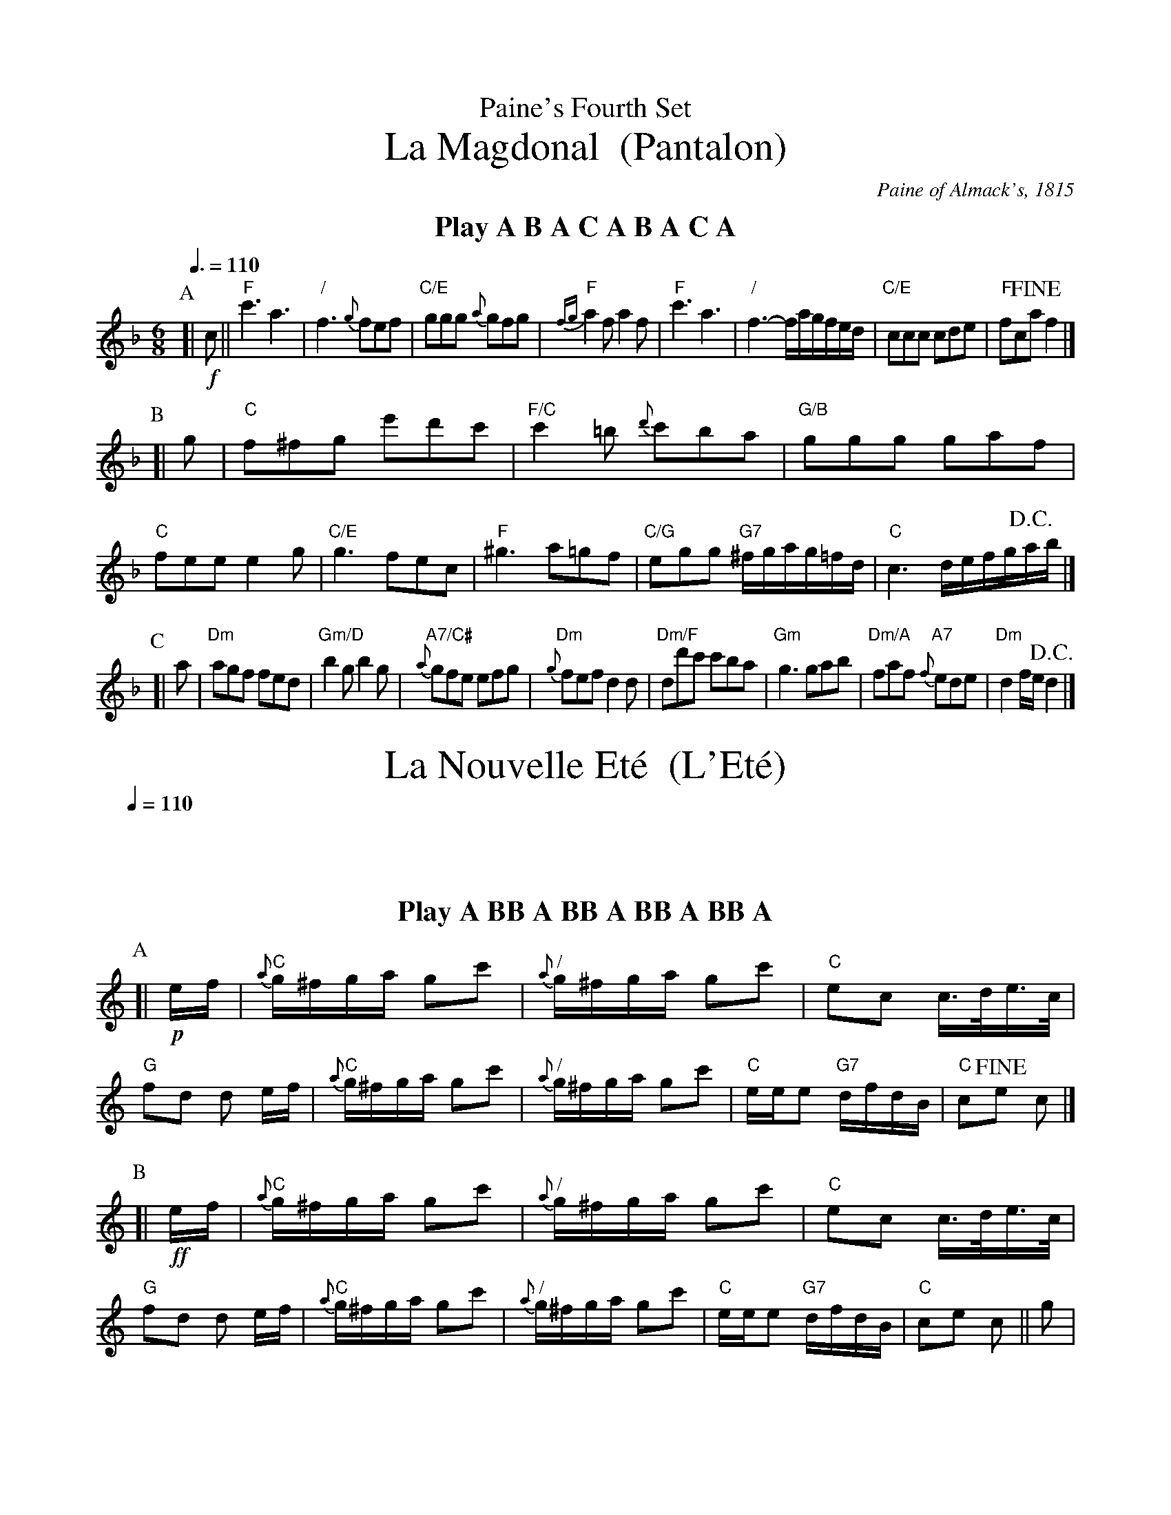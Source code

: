 X:560
T:Paine's Fourth Set
T:La Magdonal  (Pantalon)
%%subtitlefont Times-Roman 28
C:Paine of Almack's, 1815
L:1/8
M:6/8
Q:3/8=110
K:F
%%textfont Times-Roman-Bold 20
%%center Play A B A C A B A C A
P:A
[| !f!c || "F"c'3 a3 | "/"f3 {g}fef | "C/E"ggg {a}gfg | "F"{fg}a2f a2f |\
"F"c'3 a3 | "/"f3- f/a/g/f/e/d/ | "C/E"ccc cde | "F"fc!fine!a f2 |]
P:B
[| g | "C"f^fg e'd'c' | "F/C"c'2=b {d'}c'ba | "G/B"ggg gaf | "C"fee e2g |\
"C/E"g3 fec | "F"^g3 a=gf | "C/G"egg "G7"^f/g/a/g/=f/d/ | "C"c3 d/e/f/g/!D.C.!a/b/ |]
P:C
[| a | "Dm"agf fed | "Gm/D"b2g b2g | "A7/C#"{a}gfe efg | "Dm"{g}fef d2d |\
"Dm/F"dd'c' c'ba | "Gm"g3 gab | "Dm/A"faf "A7"{f}ede | "Dm"d2f/e/ !D.C.! d2 |]
N:Replace by blank line and X field
T:La Nouvelle Et\'e  (L'Et\'e)
L:1/16
M:2/4
Q:1/4=110
%%MIDI ratio 3 1
K:C
%%textfont Times-Roman-Bold 20
%%center Play A BB A BB A BB A BB A
P:A
%%MIDI chordvol 30
%%MIDI bassvol 30
[| !p! ef | "C"{a}g^fga g2c'2 | "/"{a}g^fga g2c'2 | "C"e2c2 c>de>c | "G"f2d2 d2 ef |\
"C"{a}g^fga g2c'2 | "/"{a}g^fga g2c'2 | "C"eee2 "G7"dfdB | "C"c2!fine!e2 c2 |]
P:B
%%MIDI chordvol 80
%%MIDI bassvol 80
[| !ff! ef | "C"{a}g^fga g2c'2 | "/"{a}g^fga g2c'2 | "C"e2c2 c>de>c | "G"f2d2 d2 ef |\
"C"{a}g^fga g2c'2 | "/"{a}g^fga g2c'2 | "C"eee2 "G7"dfdB | "C"c2e2 c2 || g2 |
"G"{A}G>^FG>F G2=f2 | "C".e2.d2 c2g2 | "G"{A}G>^FG>F G2=f2 | "C".e2.d2 c2ef |\
"C"{a}g^fga g2c'2 | "/"{a}g^fga g2c'2 | "C"eee2 "G7"dfdB | "C"c2e2 !D.C.! c2 |]
N:Replace by blank line and X field
T:La Non Chalant  (La Poule)
L:1/8
M:6/8
Q:3/8=110
K:D
%%textfont Times-Roman-Bold 20
%%center Play (ABAC) x 4, then final A
P:A
%%MIDI chordvol 30
%%MIDI bassvol 30
[| !p! A | "D"d2f d2f | "A/C#"a^g=g e2f | "D"d2f d2f | "A"e/f/e/d/c/B/ A2A |\
"D"d2f d2f | "G"=cB^A Bba | "Em/G"g2e "A7"{d}cBc | "D"e3 !fine! d2 |]
P:B
[| c/d/ | "A7/C#"eaa {b}a^ga | "/"ac'c' {d'}c'bc' | "/"e'c'a abc' | "Em"^a3 b2c/d/ |\
"A7/C#"eaa {b}a^ga | "D"^gff "Bm/D"fed | "A/E"cee "E7"f/e/d/c/d/B/ | "A"A3- !D.C.! A2 |]
K:Dm
P:C
[| A/d/ | "Dm"f3- fdf | "/"a3- afa | "A7"b2a g2f | "Dm/A"f3 {gf}eAe |\
"Dm"f3- fdf | "F7/C"a3- afa | "Bb"b2g "A7"e2^c | "Dm"d3- !D.C.! d2 |]
N:Replace by blank line and X field
T:La Nouvelle Pastorale  (Pastorale)
L:1/8
M:2/4
Q:1/4=110
K:G
%%textfont Times-Roman-Bold 20
%%center I haven't worked out the A's and B's yet!  Sorry.
P:A
%%MIDI chordvol 30
%%MIDI bassvol 30
[| !p! d/e/d/c/ | "G"BB c^c | "/"dB dB | "G"dB A/G/A/B/ | "D"A2 d/e/d/c/ |\
"G"BB c^c | "/"dB dB | "G"dB "D"A/G/A/B/ | "G"!fine! G2 |]
P:B
%%MIDI chordvol 80
%%MIDI bassvol 80
[| !f!ba | "-"ga "D7"df | "G"gd ba | "-"ga "D7"df | "G"g2 "-"ag |\
"-"fa "^cresc." "A7"ga | "D"fa "D/F#"df | "Em/G"eg "A7"^ce | "D"d2 "-"df |
"-"gb "A"^ce | "D"d2 "-"d/^c/d/A/ | "D"f/e/f/d/ a/^g/a/f/ | "D"c'2 "D/F#"a^g |\
"D/F#"a^gab | "D/A"c'a c'a | "A"ea a^g | "/"a2 =gf |
"G"gf ga | "/"bg c'b | "D"ag fe | "/"d2 e^g |
"Am/C"a2 "-"e^g | "Am/C"a2 "-"db | "D7"a=g fa | "G"g2e^g |\
"Am/C"a2 "-"e^g | "Am/C"a2 "G/D"db | "D7"ag fa | !D.C.! "G"g2 |]
N:Replace by blank line and X field
T:La Veritable Chasse  (Finale)
L:1/8
M:6/8
S:Colin Hume's website,  colinhume.com  - chords can also be printed below the stave.
N:From facsimile at:  http://www.libraryofdance.org/manuals/1816-Paine-4th-Set_(Powers).pdf
Q:3/8=110
K:C
%%textfont Times-Roman-Bold 20
%%center Play (AAB) x 4, then final AA
P:A
%%MIDI chordvol 30
%%MIDI bassvol 30
|: !p! GGG | "C"c2c "G"d2d | "C/E"e3 "G"ded | "C"c2c e2e | "G"d3 "-"GGG |\
"C"c2c "G"d2d | "C/E"e3 "G"ded | "C"c2c "G"ded | "C"c3 :|
P:B
[| [I:MIDI=bassvol 80] [I:MIDI=chordvol 80] !f! C3 | [I:MIDI=bassvol 30] [I:MIDI=chordvol 30] !p! "C"E3 FDG | "/"E2C G,CD | "C"E3 "G"GFD | "C"C3 [I:MIDI=bassvol 80] [I:MIDI=chordvol 80] !f! C3 | [I:MIDI=bassvol 30] [I:MIDI=chordvol 30] |\
!p! "C"E3 FDG | "/"E2C G,CD | "C"E3 "G"GFD | "C"C3 "_UNISON" [I:MIDI=bassvol 30] [I:MIDI=chordvol 30] !p! g2g |
%%MIDI gchordoff
e2e c2c | G3 [I:MIDI=bassvol 80] [I:MIDI=chordvol 80] !f! gab | c'gf edc | g3 [I:MIDI=bassvol 30] [I:MIDI=chordvol 30] !p! g2g |\
e2e c2c | G3 [I:MIDI=bassvol 80] [I:MIDI=chordvol 80] !ff! gab | c'gf edc | g3 [I:MIDI=bassvol 30] [I:MIDI=chordvol 30] !p! GGG |
%%MIDI gchordon
"C"c2c "G"d2d | "C/E"e3 "G"ded | "C"c2c e2e | "G"d3 GGG |\
"C"c2c "G"d2d | "C/E"e3 "G"ded | "C"c2c "G"ded | "C"c "_UNISON" CD EFG |
%%MIDI gchordoff
AFD B,GF | ECD EFG | AEF GAB | [I:MIDI=gchordon] "Ab/C"c2d _efg |\
"/"_a2g ^f2g | "/"_ecd efg | "/"_a2g a2g | "Ab"_a3- agb |
"C/E"c'gb c'gb | "/"e/c'/e/c'/e/c'/ e/c'/e/c'/e/c'/ | "G7"d/b/d/b/d/b/ d/b/d/b/d/b/ | "C"[ec']g/f/e/d/ ce/d/c/B/ |\
"Dm/F"Af/e/d/c/ "G7"Bgg | "C"eg/f/e/d/ ce/d/c/B/ | "Dm/F"Af/e/d/c/ "G7"Bgg | "C"[cegc']3 |]
N:Replace by blank line and X field
T:La Veritable Chasse  (simplified)
C:Julia Day, 2017 after Paine
L:1/8
M:6/8
S:Colin Hume's website,  colinhume.com  - chords can also be printed below the stave.
Q:3/8=110
K:G
%%textfont Times-Roman-Bold 20
%%center Play (AAB) x 4, then final AA
V:1 treble
P:A
%%MIDI chordvol 30
%%MIDI bassvol 30
|: !p! DDD | "G"G2G "D"A2A | "G/B"B3 "D"ABA | "G"G2G B2B | "D"A3 "-"DDD |\
"G"G2G "D"A2A | "G/B"B3 "D"ABA | "G"G2G "D"ABA | "G"G3 :|
P:B
[I:MIDI=bassvol 80] [I:MIDI=chordvol 80] !f! G,3 | [I:MIDI=bassvol 30] [I:MIDI=chordvol 30] !p! "G"B,3 "D7"CA,D | "G"B,2G, "D7"DB,A, | "G"B,3 "D"DCA, | "G"G,3 [I:MIDI=bassvol 80] [I:MIDI=chordvol 80] !f! G,3 | [I:MIDI=bassvol 30] [I:MIDI=chordvol 30] |\
!p! "G"B,3 "D7"CA,D | "/"B,2G, DB,A, | "G"B,3 "D"DCA, | "G"G,3 [I:MIDI=bassvol 30] [I:MIDI=chordvol 30] !p! d2d |
"G"B2B G2G | "G"D3 [I:MIDI=bassvol 80] [I:MIDI=chordvol 80] !f! "D7"def | "G"gdc BAG | "D"d3 [I:MIDI=bassvol 30] [I:MIDI=chordvol 30] !p! "D7"d2d |\
"G"B2B G2G | "G"D3 [I:MIDI=bassvol 80] [I:MIDI=chordvol 80] !ff! "D7"def | "G"gdc BAG | "D"d3 [I:MIDI=bassvol 30] [I:MIDI=chordvol 30] !p! "D7"DDD |
%%MIDI gchordon
"G"G2G "D"A2A | "G/B"B3 "D"ABA | "G"G2G B2B | "D"A3 DDD |\
"G"G2G "D"A2A | "G/B"B3 "D"ABA | "G"G2G "D"ABA | "G"G G,A, B,CD |
"Am"ECA, "D7"F,DC | "G"B,G,A, B,CD | "Am"EB,C "D7"DEF | "Gm"G2A "/"_Bcd |\
"Cm"_e2d "D7"^c2d | "Gm"_BGA Bcd | "Cm"_e2d e2d | "D7"_e3- edf |
"G"gdf "/"gdf | "G"ggg "/"ggg | "D7"fff "/"fff | "G"[Bg]dB GBG |\
"Am"EcA "D7"Fdd | "G"Bdc "/"BAG | "Am"EcA "D7"Fdd | "G"[GBdg]3 |]
